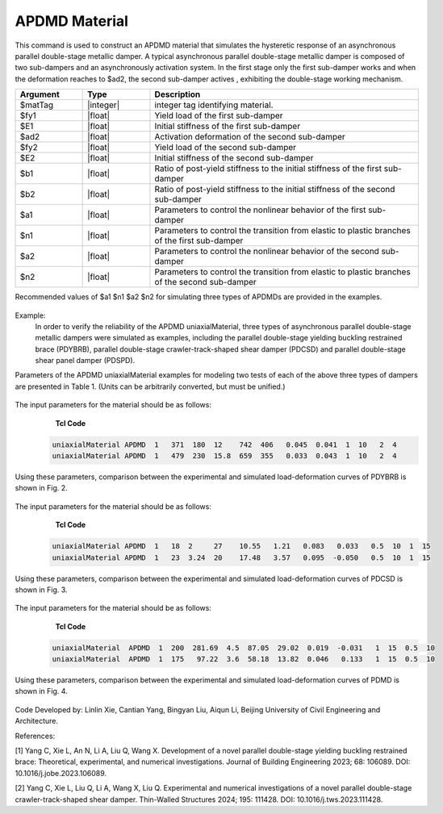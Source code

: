 .. _APDMD :

APDMD Material
^^^^^^^^^^^^^^^^^^^^^^^^^^^^^^^^^^^^^^^^^^^^^^^^^^^^^^

This command is used to construct an APDMD material that simulates the hysteretic response of an asynchronous parallel double-stage metallic damper.
A typical asynchronous parallel double-stage metallic damper is composed of two sub-dampers and an asynchronously activation system. In the first stage only the first sub-damper works and when the deformation reaches to $ad2, the second sub-damper actives , exhibiting  the double-stage working mechanism.

.. function:: uniaxialMaterial APDMD $matTag $fy1 $E1 $ad2 $fy2 $E2 $b1 $b2 $a1 $n1 $a2 $n2

.. csv-table:: 
   :header: "Argument", "Type", "Description"
   :widths: 10, 10, 40

   $matTag, |integer|, integer tag identifying material.
   $fy1, |float|, Yield load of the first sub-damper
   $E1, |float|, Initial stiffness of the first sub-damper
   $ad2, |float|, Activation deformation of the second sub-damper
   $fy2, |float|, Yield load of the second sub-damper
   $E2, |float|, Initial stiffness of the second sub-damper
   $b1, |float|, Ratio of post-yield stiffness to the initial stiffness of the first sub-damper
   $b2, |float|, Ratio of post-yield stiffness to the initial stiffness of the second sub-damper
   $a1, |float|, Parameters to control the nonlinear behavior of the first sub-damper
   $n1, |float|, Parameters to control the transition from elastic to plastic branches of the first sub-damper
   $a2, |float|, Parameters to control the nonlinear behavior of the second sub-damper 
   $n2, |float|, Parameters to control the transition from elastic to plastic branches of the second sub-damper
  
Recommended values of $a1 $n1 $a2 $n2 for simulating three types of APDMDs are provided in the examples.

.. figure:: figures/APDMD/APDMD1.png
	:align: center
	:figclass: align-center

.. note::
Example:
   In order to verify the reliability of the APDMD uniaxialMaterial, three types of asynchronous parallel double-stage metallic dampers were simulated as examples, including the parallel double-stage yielding buckling restrained brace (PDYBRB), parallel double-stage crawler-track-shaped shear damper (PDCSD) and parallel double-stage shear panel damper (PDSPD). 
Parameters of the APDMD uniaxialMaterial examples for modeling two tests of each of the above three types of dampers are presented in Table 1. (Units can be arbitrarily converted, but must be unified.) 

.. figure:: figures/APDMD/APDMD2.png
	:align: center
	:figclass: align-center

  (1) When simulating parallel double-stage yielding buckling restrained brace (PDYBRB) using APDMD uniaxialMaterial, $a1, $n1, $a2 and $n2 are recommended to be 1, 10, 2 and 4, respectively. 

The input parameters for the material should be as follows:
    **Tcl Code**

   .. code-block:: tcl


      uniaxialMaterial APDMD  1   371  180  12    742  406   0.045  0.041  1  10   2  4
      uniaxialMaterial APDMD  1   479  230  15.8  659  355   0.033  0.043  1  10   2  4

Using these parameters, comparison between the experimental and simulated load-deformation curves of PDYBRB is shown in Fig. 2. 



.. figure:: figures/APDMD/APDMD3.png
	:align: center
	:figclass: align-center


 (2) When simulating parallel double-stage crawler-track-shaped shear damper (PDCSD) using APDMD uniaxialMaterial, $a1, $n1, $a2 and $n2 are recommended to be 0.5, 10, 1 and 15, respectively.

The input parameters for the material should be as follows:
    **Tcl Code**

   .. code-block:: tcl


      uniaxialMaterial APDMD  1   18  2     27    10.55   1.21   0.083   0.033   0.5  10  1  15
      uniaxialMaterial APDMD  1   23  3.24  20    17.48   3.57   0.095  -0.050   0.5  10  1  15


Using these parameters, comparison between the experimental and simulated load-deformation curves of PDCSD is shown in Fig. 3. 



.. figure:: figures/APDMD/APDMD4.png
	:align: center
	:figclass: align-center

 (3) When simulating parallel double-stage shear panel damper (PDSPD) using APDMD uniaxialMaterial, $a1, $n1, $a2 and $n2 are recommended to be 1, 15, 0.5 and 10, respectively.

The input parameters for the material should be as follows:
    **Tcl Code**

   .. code-block:: tcl


     uniaxialMaterial  APDMD  1  200  281.69  4.5  87.05  29.02  0.019  -0.031   1  15  0.5  10
     uniaxialMaterial  APDMD  1  175   97.22  3.6  58.18  13.82  0.046   0.133   1  15  0.5  10



Using these parameters, comparison between the experimental and simulated load-deformation curves of PDMD is shown in Fig. 4. 



.. figure:: figures/APDMD/APDMD5.png
	:align: center
	:figclass: align-center



Code Developed by: Linlin Xie, Cantian Yang, Bingyan Liu, Aiqun Li, Beijing University of Civil Engineering and Architecture.

References:

[1] Yang C, Xie L, An N, Li A, Liu Q, Wang X. Development of a novel parallel double-stage yielding buckling restrained brace: Theoretical, experimental, and numerical investigations. Journal of Building Engineering 2023; 68: 106089. DOI: 10.1016/j.jobe.2023.106089.

[2] Yang C, Xie L, Liu Q, Li A, Wang X, Liu Q. Experimental and numerical investigations of a novel parallel double-stage crawler-track-shaped shear damper. Thin-Walled Structures 2024; 195: 111428. DOI: 10.1016/j.tws.2023.111428.
